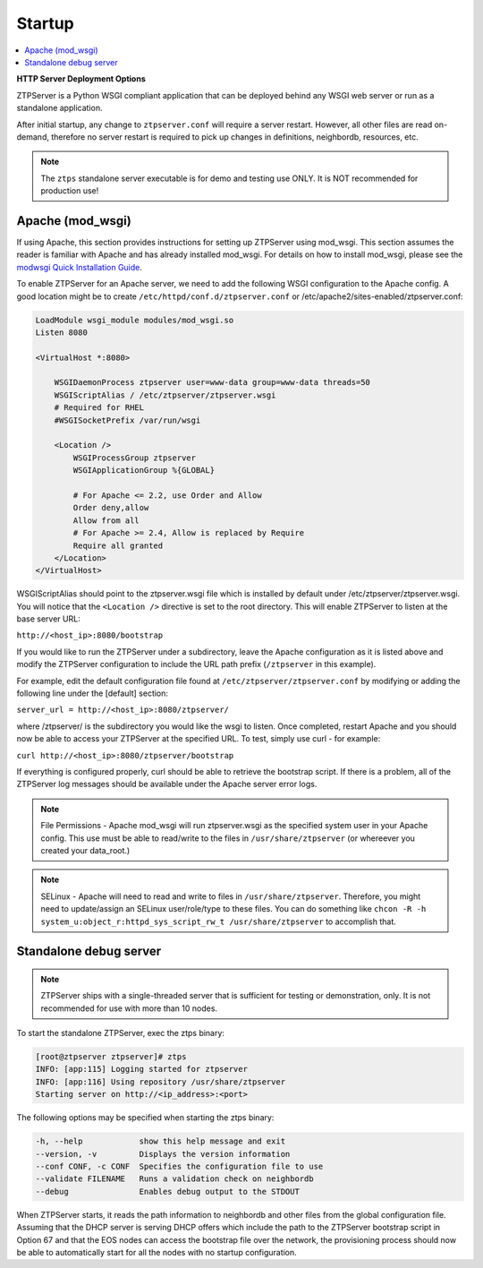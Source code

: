Startup
=======

.. contents:: :local:

**HTTP Server Deployment Options**

ZTPServer is a Python WSGI compliant application that can be deployed behind any WSGI web server or run as a standalone application.

After initial startup, any change to ``ztpserver.conf`` will require a server restart.   However, all other files are read on-demand, therefore no server restart is required to pick up changes in definitions, neighbordb, resources, etc.

.. note:: The ``ztps`` standalone server executable is for demo and testing use ONLY.   It is NOT recommended for production use!

Apache (mod_wsgi)
`````````````````

If using Apache, this section provides instructions for setting up ZTPServer using mod_wsgi. This section assumes the reader is familiar with Apache and has already installed mod_wsgi. For details on how to install mod_wsgi, please see the `modwsgi Quick Installation Guide <https://code.google.com/p/modwsgi/wiki/QuickInstallationGuide>`_.

To enable ZTPServer for an Apache server, we need to add the following WSGI configuration to the Apache config.  A good location might be to create ``/etc/httpd/conf.d/ztpserver.conf`` or /etc/apache2/sites-enabled/ztpserver.conf:

.. code-block:: apacheconf

    LoadModule wsgi_module modules/mod_wsgi.so
    Listen 8080

    <VirtualHost *:8080>

        WSGIDaemonProcess ztpserver user=www-data group=www-data threads=50
        WSGIScriptAlias / /etc/ztpserver/ztpserver.wsgi
        # Required for RHEL
        #WSGISocketPrefix /var/run/wsgi

        <Location />
            WSGIProcessGroup ztpserver
            WSGIApplicationGroup %{GLOBAL}

            # For Apache <= 2.2, use Order and Allow
            Order deny,allow
            Allow from all
            # For Apache >= 2.4, Allow is replaced by Require
            Require all granted
        </Location>
    </VirtualHost>



WSGIScriptAlias should point to the ztpserver.wsgi file which is installed by default under /etc/ztpserver/ztpserver.wsgi. You will notice that the ``<Location />`` directive is set to the root directory. This will enable ZTPServer to listen at the base server URL:

``http://<host_ip>:8080/bootstrap``

If you would like to run the ZTPServer under a subdirectory, leave the Apache configuration as it is listed above and modify the ZTPServer configuration to include the URL path prefix (``/ztpserver`` in this example).

For example, edit the default configuration file found at ``/etc/ztpserver/ztpserver.conf`` by modifying or adding the following line under the [default] section:

``server_url = http://<host_ip>:8080/ztpserver/``

where /ztpserver/ is the subdirectory you would like the wsgi to listen. Once completed, restart Apache and you should now be able to access your ZTPServer at the specified URL.  To test, simply use curl - for example:

``curl http://<host_ip>:8080/ztpserver/bootstrap``

If everything is configured properly, curl should be able to retrieve the bootstrap script. If there is a problem, all of the ZTPServer log messages should be available under the Apache server error logs.

.. note:: File Permissions - Apache mod_wsgi will run ztpserver.wsgi as the specified system user in your Apache config.  This use must be able to read/write to the files in ``/usr/share/ztpserver`` (or whereever you created your data_root.)
.. note:: SELinux - Apache will need to read and write to files in ``/usr/share/ztpserver``.  Therefore, you might need to update/assign an SELinux user/role/type to these files.  You can do something like ``chcon -R -h system_u:object_r:httpd_sys_script_rw_t /usr/share/ztpserver`` to accomplish that.


Standalone debug server
```````````````````````

.. note:: ZTPServer ships with a single-threaded server that is sufficient for testing or demonstration, only.  It is not recommended for use with more than 10 nodes.

To start the standalone ZTPServer, exec the ztps binary:

.. code-block:: console

    [root@ztpserver ztpserver]# ztps
    INFO: [app:115] Logging started for ztpserver
    INFO: [app:116] Using repository /usr/share/ztpserver
    Starting server on http://<ip_address>:<port>


The following options may be specified when starting the ztps binary:

.. code-block:: console

    -h, --help            show this help message and exit
    --version, -v         Displays the version information
    --conf CONF, -c CONF  Specifies the configuration file to use
    --validate FILENAME   Runs a validation check on neighbordb
    --debug               Enables debug output to the STDOUT

When ZTPServer starts, it reads the path information to  neighbordb and other files from the global configuration file. Assuming that the DHCP server is serving DHCP offers which include the path to the ZTPServer bootstrap script in Option 67 and that the EOS nodes can access the bootstrap file over the network, the provisioning process should now be able to automatically start for all the nodes with no startup configuration.
